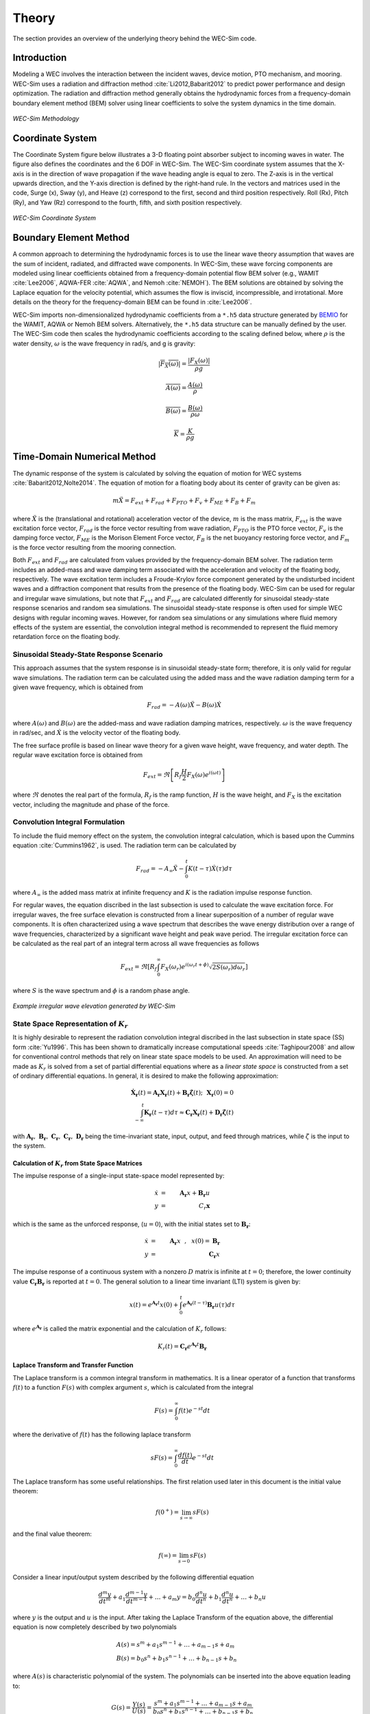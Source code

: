 .. _theory:

Theory
======
The section provides an overview of the underlying theory behind the WEC-Sim code.


Introduction
--------------
Modeling a WEC involves the interaction between the incident waves, device motion, PTO mechanism, and mooring. WEC-Sim uses a radiation and diffraction method :cite:`Li2012,Babarit2012` to predict power performance and design optimization. The radiation and diffraction method generally obtains the hydrodynamic forces from a frequency-domain boundary element method (BEM) solver using linear coefficients to solve the system dynamics in the time domain.

.. _wec_sim_methodology:

.. figure:: _static/Physics.png
    :align: center
    
    ..
    
    *WEC-Sim Methodology*


Coordinate System
------------------------------
The Coordinate System figure below illustrates a 3-D floating point absorber subject to incoming waves in water. The figure also defines the coordinates and the 6 DOF in WEC-Sim. The WEC-Sim coordinate system  assumes that the  X-axis is in the direction of wave propagation if the wave heading angle is equal to zero. The Z-axis is in the vertical upwards direction, and the Y-axis direction is defined by the right-hand rule. In the vectors and matrices used in the code, Surge (x), Sway (y), and Heave (z) correspond to the first, second and third position respectively. Roll (Rx), Pitch (Ry), and Yaw (Rz) correspond to the fourth, fifth, and sixth position respectively.

.. _coordinate_system:

.. figure:: _static/coordinateSystem.png
    :align: center
    
    ..

    *WEC-Sim Coordinate System*


Boundary Element Method
----------------------------------
A common approach to determining the hydrodynamic forces is to use the linear wave theory assumption that waves are the sum of incident, radiated, and diffracted wave components. In WEC-Sim, these wave forcing components are modeled using linear coefficients  obtained from a frequency-domain potential flow BEM solver (e.g., WAMIT :cite:`Lee2006`, AQWA-FER :cite:`AQWA`, and Nemoh :cite:`NEMOH`). The BEM solutions are obtained by solving the Laplace equation for the velocity potential, which assumes the flow is inviscid, incompressible, and irrotational. More details on the theory for the frequency-domain BEM can be found in :cite:`Lee2006`.

WEC-Sim imports non-dimensionalized hydrodynamic coefficients from a ``*.h5``  data structure generated by `BEMIO  <http://wec-sim.github.io/bemio/>`_ for the WAMIT, AQWA or Nemoh BEM solvers. Alternatively, the ``*.h5`` data structure can be manually defined by the user. The WEC-Sim code then scales the hydrodynamic coefficients according to the scaling defined below, where :math:`\rho` is the water density, :math:`\omega` is the wave frequency in rad/s, and g is gravity:

.. math::

	|\overline{F_{X}(\omega)}|=\frac{|F_{X}(\omega)|}{\rho g}
	
	\overline{A(\omega)} = \frac{A(\omega)}{\rho}
	
	\overline{B(\omega)} = \frac{B(\omega)}{\rho \omega}
	
	\overline{K} = \frac{K}{\rho g}



Time-Domain Numerical Method
------------------------------------
The dynamic response of the system is calculated by solving the equation of motion for WEC systems :cite:`Babarit2012,Nolte2014`. The equation of motion for a floating body about its center of gravity can be given as:

.. math::

	m\ddot{X}=F_{ext}+F_{rad}+F_{PTO}+F_{v}+F_{ME}+F_{B}+F_{m}


where :math:`\ddot{X}` is the (translational and rotational) acceleration vector of the device, :math:`m` is the mass matrix, :math:`F_{ext}` is the wave excitation force vector, :math:`F_{rad}` is the force vector resulting from wave radiation, :math:`F_{PTO}` is the PTO force vector, :math:`F_{v}` is the damping force vector, :math:`F_{ME}` is the Morison Element Force vector, :math:`F_{B}` is the net buoyancy restoring force vector, and :math:`F_{m}` is the force vector resulting from the mooring connection.

Both :math:`F_{ext}` and :math:`F_{rad}` are calculated from values provided by the frequency-domain BEM solver. The radiation term includes an added-mass and wave damping term associated with the acceleration and velocity of the floating body, respectively. The wave excitation term includes a Froude-Krylov force component generated by the undisturbed incident waves and a diffraction component that results from the presence of the floating body. WEC-Sim can be used for regular and irregular wave simulations, but note that :math:`F_{ext}` and :math:`F_{rad}` are calculated differently for sinusoidal steady-state response scenarios and random sea simulations. The sinusoidal steady-state response is often used for simple WEC designs with regular incoming waves. However, for random sea simulations or any simulations where fluid memory effects of the system are essential, the convolution integral method is recommended to represent the fluid memory retardation force on the floating body.

Sinusoidal Steady-State Response Scenario
~~~~~~~~~~~~~~~~~~~~~~~~~~~~~~~~~~~~~~~~~~~~~
This approach assumes that the system response is in sinusoidal steady-state form; therefore, it is only valid for regular wave simulations. The radiation term can be calculated using the added mass and the wave radiation damping term for a given wave frequency, which is obtained from

.. math::

	F_{rad}=-A(\omega)\ddot{X}-B(\omega)\dot{X}

where :math:`A(\omega)` and :math:`B(\omega)` are the added-mass and wave radiation damping matrices, respectively. :math:`\omega` is the wave frequency in rad/sec, and :math:`\dot{X}` is the velocity vector of the floating body.

The free surface profile is based on linear wave theory for a given wave height, wave frequency, and water depth. The regular wave excitation force is obtained from

.. math::

	F_{ext}=\Re\left[ R_{f}\frac{H}{2}F_{X}(\omega)e^{i(\omega t)} \right]


where :math:`\Re` denotes the real part of the formula, :math:`R_{f}` is the ramp function, :math:`H` is the wave height, and :math:`F_{X}` is the excitation vector, including the magnitude and phase of the force.

Convolution Integral Formulation
~~~~~~~~~~~~~~~~~~~~~~~~~~~~~~~~~~~~~~~~~~~~~
To include the fluid memory effect on the system, the convolution integral calculation, which is based upon the Cummins equation :cite:`Cummins1962`, is used. The radiation term can be calculated by

.. math::

	F_{rad}=-A_{\infty}\ddot{X}-\intop_{0}^{t}K(t-\tau)\dot{X}(\tau)d\tau

where :math:`A_{\infty}` is the added mass matrix at infinite frequency and :math:`K` is the radiation impulse response function.

For regular waves, the equation discribed in the last subsection is used to calculate the wave excitation force. For irregular waves, the free surface elevation is constructed from a linear superposition of a number of regular wave components. It is often characterized using a wave spectrum that describes the wave energy distribution over a range of wave frequencies, characterized by a significant wave height and peak wave period. The irregular excitation force can be calculated as the real part of an integral term across all wave frequencies as follows 

.. math::

	F_{ext}=\Re\left[ R_{f} \intop_{0}^{\infty}F_{X}(\omega_{r})e^{i(\omega_{r}t+\phi)} \sqrt{2S(\omega_{r})d\omega_{r}} \right]

where :math:`S` is the wave spectrum and :math:`\phi` is a random phase angle. 

.. figure:: _static/WaveElevation.png
     :align: center
    
     ..

     *Example irregular wave elevation generated by WEC-Sim*

State Space Representation of :math:`K_{r}`
~~~~~~~~~~~~~~~~~~~~~~~~~~~~~~~~~~~~~~~~~~~~~
It is highly desirable to represent the radiation convolution integral discribed in the last subsection in state space (SS) form :cite:`Yu1996`.  This has been shown to dramatically increase computational speeds :cite:`Taghipour2008` and allow for conventional control methods that rely on linear state space models to be used.  An approximation will need to be made as :math:`K_{r}` is solved from a set of partial differential equations where as a `linear state space` is constructed from a set of ordinary differential equations.  In general, it is desired to make the following approximation:

.. math::

	\mathbf{\dot{X}_{r}} \left( t \right) = \mathbf{A_{r}} \mathbf{X_{r}} \left( t \right) + \mathbf{B_{r}} \mathbf{\dot{\zeta}} (t);~~\mathbf{X_{r} }\left( 0 \right) = 0~~ \nonumber \\
	\int_{-\infty}^{t} \mathbf{K_{r}} \left( t- \tau \right) d\tau \approx \mathbf{C_{r}} \mathbf{X_{r}} \left( t \right) + \mathbf{D_{r}} \mathbf{\dot{\zeta}} \left( t \right)~~

with :math:`\mathbf{A_{r}},~\mathbf{B_{r}},~\mathbf{C_{r}},~\mathbf{C_{r}},~\mathbf{D_{r}}` being the time-invariant state, input, output, and feed through matrices, while :math:`\dot{\zeta}` is the input to the system.

Calculation of :math:`K_{r}` from State Space Matrices
......................................................

The impulse response of a single-input state-space model represented by:

.. math::

	\dot{x} &=&  \mathbf{A_{r}}x + \mathbf{B_{r}} u~~\\
	y &=& C_{r} \mathbf{x}~~

which is the same as the unforced response, (:math:`u=0`), with the initial states set to :math:`\mathbf{B_{r}}`:

.. math::

	\dot{x} &=& \mathbf{A_{r}} x~~,~~x(0)= \mathbf{B_{r}}~~\\
	y &=& \mathbf{C_{r}} x~~

The impulse response of a continuous system with a nonzero :math:`D` matrix is infinite at :math:`t=0`; therefore, the lower continuity value :math:`\mathbf{C_{r}}\mathbf{B_{r}}` is reported at :math:`t=0`. The general solution to a linear time invariant (LTI) system is given by:

.. math::

	x(t) = e^{\mathbf{A_{r}}t} x(0) + \int_{0}^{t} e^{\mathbf{A_{r}}(t-\tau)} \mathbf{B_{r}} u (\tau) d\tau~~

where :math:`e^{\mathbf{A_{r}}}` is called the matrix exponential and the calculation of :math:`K_{r}` follows:

.. math::

	K_{r}(t) = \mathbf{C_{r}}e^{\mathbf{A_{r}}t}\mathbf{B_{r}}~~

Laplace Transform and Transfer Function
......................................................
The Laplace transform is a common integral transform in mathematics.  It is a linear operator of a function that transforms :math:`f(t)` to a function :math:`F \left( s \right)` with complex argument :math:`s`, which is calculated from the integral

.. math::

	F \left( s \right) = \int_{0}^{\infty} f \left( t \right) e^{-st} dt~~

where the derivative of :math:`f \left( t \right)` has the following laplace transform

.. math::

	sF \left( s \right) = \int_{0}^{\infty} \frac{df \left( t \right)}{dt} e^{-st} dt~~

The Laplace transform has some useful relationships. The first relation used later in this document is the initial value theorem:

.. math::

	f \left( 0^{+} \right) = \lim_{s \rightarrow \infty} s F \left( s \right)~~

and the final value theorem:

.. math::

	f \left( \infty \right) = \lim_{s \rightarrow 0} s F \left( s \right)~~

Consider a linear input/output system described by the following differential equation

.. math::

	\frac{d^{m}y}{dt^{m}}+a_{1}\frac{d^{m-1}y}{dt^{m-1}}+\ldots + a_{m}y = b_{0}\frac{d^{n}u}{dt^{n}} + b_{1}\frac{d^{n}u}{dt^{n}} + \ldots + b_{n} u~~

where :math:`y` is the output and :math:`u` is the input.  After taking the Laplace Transform of the equation above, the differential equation is now completely described by two polynomials

.. math::

	& A \left( s \right) = s^{m} + a_{1} s^{m-1} + \ldots + a_{m-1}s + a_{m}~~& \\
	& B \left( s \right) = b_{0}s^{n} + b_{1}s^{n-1} + \ldots + b_{n-1}s + b_{n}~~&

where :math:`A \left( s \right)` is characteristic polynomial of the system.  The polynomials can be inserted into the above equation leading to:

.. math::

	G \left( s \right)=\frac{Y\left( s \right)}{U \left( s \right)} = \frac{s^{m} + a_{1} s^{m-1} + \ldots + a_{m-1}s + a_{m} }{b_{0}s^{n} + b_{1}s^{n-1} + \ldots + b_{n-1}s + b_{n}}~~

where :math:`G\left( s \right)` is the transfer function.  If the state, input, output, and feedthrough matrices are known, the transfer function of the system can be calculated from:

.. math::

	G \left( s \right) = C \left( sI - A \right)^{-1}B + D~~

The frequency response of the system can be obtained by substituting :math:`j\sigma` for :math:`s`, for the frequency range of interest, where the magnitude and phase of :math:`G \left( j\sigma \right)` can be calculated with the results commonly presented in a Bode plot.

Realization Theory
......................................................
The state space realization of the hydrodynamic radiation coefficients can be pursued in the time domain (TD). This consists of finding the minimal order of the system and the discrete time state matrices (:math:`\mathbf{A_{d}},~\mathbf{B_{d}},~\mathbf{C_{d}},~\mathbf{D_{d}}`) from a matrix assembly from the samples of the impulse response function.  This problem is easier to handle for a discrete-time system than for continuous-time. The reason being is that the impulse response function of a discrete-time system is given by the Markov parameters of the system:

.. math::

	\mathbf{\tilde{K}_{r}} \left( t_{k} \right) = \mathbf{C_{d}}\mathbf{A_{d}}^{k}\mathbf{B_{d}}~~

where :math:`t_{k}=k\Delta t` for :math:`k=0,~1,~2,~\ldots` with :math:`\Delta t` being the sampling period.  The above equation does not include the feedthrough matrix as it results in an infinite value at :math:`t=0` and in order to keep the causality of the system.

The most common algorithm to obtain the realization is to perform a Singular Value Decomposition (SVD) on the Hankel matrix of the impulse response function as proposed by Kung :cite:`Kung1978`.  The order of the system and state-space parameters are determined from the number of significant values and the factors of the SVD.  Performing an SVD produces:

.. math::

	& H = \begin{bmatrix}
    		\mathbf{K_{r}}(2) & \mathbf{K_{r}}(3) & \ldots & \mathbf{K_{r}}(n) \\
       		\mathbf{K_{r}}(3) & \mathbf{K_{r}}(4) & \ldots & 0 \\
       		\vdots & \vdots & \ddots & \vdots \\
       		\mathbf{K_{r}}(n) & 0 & \cdots & 0
      	\end{bmatrix} &\\ 

.. math::

	& H = \mathbf{U} \Sigma \mathbf{V^{*}} &

where :math:`H` is the Hankel matrix and :math:`\Sigma` is a diagonal matrix containing the Hankel singular vales in descending order.  Examination of the Hankel singular values reveals there are only a small number of significant states and that model reduction can be performed without a significant loss in accuracy :cite:`Taghipour2008,Kristiansen2005`.  Further detail into the SVD method and calculation of the state space parameters will not be discussed and the reader is referred to :cite:`Taghipour2008,Kristiansen2005`.

Wave Spectrum
~~~~~~~~~~~~~~~~~~~~~~~~~~~~~~~~~~~~~~~~~~~~~
The ability to generate regular waves provides an opportunity to observe the response of a model under specific conditions. Sea states with constant wave heights and periods are rarely found outside wave tank test. Normal sea conditions are more accurately represented by random-wave time series that model the superposition of various wave forms with different amplitudes and periods. This superposition of waves is characterized by a sea spectrum. Through statistical analysis, spectra are characterized by specific parameters such as significant wave height, peak period, wind speed, fetch length, and others. The common types of spectra that are used by the offshore industry are discussed in the following sections.  The general form of the sea spectrums available in WEC-Sim is given by:

.. math::

	S\left( f \right) = A f^{-5}\exp\left[-B f^{-4} \right]~~

where :math:`f` is the wave frequency (in Hertz) and :math:`\exp` stands for the exponential function.

Pierson--Moskowitz
...............................
One of the simplest spectra was proposed by :cite:`PM`. It assumed that after the wind blew steadily for a long time over a large area, the waves would come into equilibrium with the wind. This is the concept of a fully developed sea where a "long time" is roughly 10,000 wave periods and a "large area" is roughly 5,000 wave-lengths on a side.  The spectrum is calculated from

.. math::
	& S\left( f \right) = \frac{\alpha_{PM}g^{2}}{\left( 2 \pi \right)^{4}}f^{-5}\exp\left[-\frac{5}{4} \left( \frac{f_{p}}{f}\right)^{4} \right]~~ &\\

	& A = \frac{\alpha_{PM}g^{2}}{\left( 2 \pi \right)^{4}},~~B = \frac{5}{4} {f_{p}}^{4}~~ &

where :math:`\alpha_{PM}` = 0.0081, :math:`g` is gravity and :math:`f_{p}` is the peak frequency of the spectrum. However, this spectrum representation does not allow the user to define the significant wave height. To facilitate the creation of a power matrix in WEC-Sim, the :math:`\alpha_{PM}` coefficient was calculated such that the desired significant wave height of the sea state was met.  The :math:`\alpha_{PM}` fit was calculated as follows:

.. math::
	\alpha_{PM} = \frac{H_{m0}^{2}}{16\int_{0}^{\infty} S^{*} \left( f \right) df}~~
	
	S^{*}\left( f \right) = \frac{ g^{2} }{ (2\pi)^{4}} f^{-5}\exp\left[-\frac{5}{4} \left( \frac{f_{p}}{f}\right)^{4} \right]~~


Note that related to the spectrum is a series of characteristic numbers called the spectral moments. These numbers, denoted :math:`m_{k}~,~k=0, 1, 2,...` are defined as

.. math::
	m_{k} = \int_{0}^{\infty} f^{k} S \left( f \right) df ~~

The spectral moment, :math:`m_{0}` is the variance of the free surface which allows one to define

.. math::
	H_{m0} = 4 \sqrt{m_{0}}~~

Bretschneider Spectrum
................................
This two-parameter spectrum is based on significant wave height and peak wave frequency.  For a given significant wave height, the peak frequency can be varied to cover a range of conditions including developing and decaying seas. In general, the parameters depend on wind speed (most important), wind direction, fetch, and locations of storm fronts. The spectrum is given as

.. math::
	& S\left( f \right) = \frac{{H_{m0}}^2}{4}\left(1.057f_{p}\right)^{4}f^{-5}\exp\left[-\frac{5}{4} \left( \frac{f_{p}}{f}\right)^{4} \right]~~ &\\
	
	& A =\frac{{H_{m0}}^2}{4}\left(1.057f_{p}\right)^{4} \approx \frac{5}{16} {H_{m0}}^2 {f_{p}}^{4}~~ &\\ 
	
	& B = \left(1.057f_{p}\right)^{4} \approx \frac{5}{4} {f_{p}}^{4}~~ &

where :math:`H_{m0}` is the significant wave height which is generally defined as the mean wave height of the one third highest waves.

JONSWAP (Joint North Sea Wave Project) Spectrum
....................................................

The spectrum was purposed by Hasselmann et al. :cite:`HK`, and the original formulation was given as

.. math::
	& S\left( f \right) = \frac{ \alpha_{j} g^{2} }{ (2\pi)^{4}} f^{-5}\exp\left[-\frac{5}{4} \left( \frac{f_{p}}{f}\right)^{4} \right]\gamma^\Gamma \nonumber & \\ 
	
	&\Gamma = \exp \left[ -\left( \frac{\frac{f}{f_{p}}-1}{\sqrt{2} \sigma}\right)^{2} \right],~~ \sigma = \begin{cases} 0.07 & f \leq f_{p} \\0.09 & f > f_{p} \end{cases} ~~ &\\
	
	& A =\frac{ \alpha_{j} g^{2} }{ (2\pi)^{4}},~~B = \frac{5}{4} {f_{p}}^{4}~~ &

where :math:`\alpha_{j}` is a nondimensional variable that is a function of the wind speed and fetch length. 

Empirical fits were applied in an attempt to find a mean value that would capture the spectral shape of most measured sea states. To fit :math:`\alpha_{j}` to match the desired significant wave height the following calculation must be performed

.. math::
	\alpha_{j} = \frac{H_{m0}^{2}}{16\int_{0}^{\infty} S^{*} \left( f \right) df}

	S^{*}\left( f \right) = \frac{ g^{2} }{ (2\pi)^{4}} f^{-5}\exp\left[-\frac{5}{4} \left( \frac{f_{p}}{f}\right)^{4} \right]\gamma^\Gamma ~~

**Spectrum purposed at ITTC**

Another form of JONSWAP spectrum was purposed at the 17th International Towing Tank Conference (ITTC). It was defined as

.. math::

	& S\left( f \right) = \frac{155 }{ \left( 2\pi \right)^{4}} \frac{H_{m0}^{2}}{(0.834T_{p})^{4}} f^{-5}\exp\left[-\frac{5}{4} \left( \frac{f_{p}}{f}\right)^{4} \right]\gamma^\Gamma \nonumber & \\ 

	& \approx \frac{310 }{ \left( 2\pi \right)^{4}} {H_{m0}}^{2} {f_{p}}^{4} f^{-5}\exp\left[-\frac{5}{4} \left( \frac{f_{p}}{f}\right)^{4} \right]\gamma^\Gamma~~ &\\

	&\Gamma = \exp \left[ -\left( \frac{\frac{f}{f_{p}}-1}{\sqrt{2} \sigma}\right)^{2} \right],~~ \sigma = \begin{cases} 0.07 & f \leq f_{p} \\ 0.09 & f > f_{p} \end{cases} ~~ \\

	& A =\frac{310 }{ \left( 2\pi \right)^{4}} {H_{m0}}^{2} {f_{p}}^{4},~~B = \frac{5}{4} {f_{p}}^{4}~~ &

The figure below shows the comparison of the JONSWAP spectrum obtained from the :math:`\alpha_{j}` fit and the ITTC description .  It is clear that the two methods have very good agreement.

.. figure:: _static/Jonswap.png
    :align: center
    
    ..
      
    *Comparison of* :math:`\alpha_{j}` *fit to the ITTC description of the JONSWAP spectrum with* :math:`H_{m0}` = 2m *and* :math:`T_{p}` = 8s


Ramp Function
~~~~~~~~~~~~~~~~~~~~~~~~~~~~~~~~~~~~~~~~~~~~~
A ramp function (:math:`R_{f}`), necessary to avoid strong transient flows at the earlier time steps of the simulation, is used to calculate the wave excitation force. The ramp function is given by

.. math::

	R_{f}=\begin{cases}
	\frac{1}{2}(1+\cos(\pi+\frac{\pi t}{t_{r}}) & \frac{t}{t_{r}}<1\\
	1 & \frac{t}{t_{r}}\geq1
	\end{cases}

where :math:`t` is the simulation time and :math:`t_{r}` is the ramp time.

Power Take-off (PTO) Forces
---------------------------

Linear Spring-damper PTO
~~~~~~~~~~~~~~~~~~~~~~~~~~


The PTO mechanism is represented as a linear spring-damper system where the reaction force is given by: 

.. math::

	F_{PTO}=-K{}_{PTO}X_{rel}-C_{PTO}\dot{X}_{rel}

where :math:`K_{PTO}` is the stiffness of the PTO, :math:`C_{PTO}` is the damping of the PTO, and :math:`X_{rel}` and :math:`\dot{X}_{rel}` are the relative motion and velocity between two bodies.  

The power consumed by the PTO is given by:

 .. math::
	
	P_{PTO} = -F_{PTO}\dot{X}_{rel}=\left(K_{PTO}X_{rel}\dot{X}_{rel}+C_{PTO}\dot{X}^{2}_{rel}\right)


However, the relative motion and velocity between two bodies is out of phase by :math:`\pi/2`, resulting in a time-averaged product of 0. This allows the absorbed power to be written as

.. math::
	P_{PTO} =C_{PTO}\dot{X}^{2}_{rel}

Hydraulic PTO
~~~~~~~~~~~~~~~~

The PTO mechanism is modeled as a hydraulic system :cite:`So`, where the reaction force is given by:

.. math::

	F_{PTO}=\Delta{} p_{piston}A_{piston}

where :math:`\Delta{} p_{piston}` is the differential pressure of hydraulic piston and :math:`A_{piston}` is the piston area. 

The power absorbed by the PTO is given by:  

.. math::

	P_{PTO}=-F_{PTO}\dot{X}_{rel}


Mechanical PTO
~~~~~~~~~~~~~~~~

The PTO mechanism is modeled as a direct drive linear generator system :cite:`So`, where the reaction force is given by:

.. math::

	F_{PTO}=(\frac{\pi}{\tau_{pm}})\lambda_{fd}i_{sq}

where :math:`\tau_{pm}` is the magnet pole pitch (the distance measured of the magnet from the center of one pole to the center of the next pole), :math:`\lambda_{fd}` is the flux linkage of the stator :math:`d`-axis winding due to flux produced by the rotor magnets, and :math:`i_{sq}` is the stator :math:`q`-axis current. 

The power absorbed by the PTO is given by:  

.. math::

	P_{PTO}=-F_{PTO}\dot{X}_{rel}

Mooring Forces
-------------------------
The mooring load is represented using a linear quasi-static mooring stiffness or by using the mooring forces calculated from `MoorDyn <http://www.matt-hall.ca/moordyn>`_ :cite:`Hall2015MoorDynGuide`, which is an open-source lumped-mass mooring dynamics model. 

When linear quasi-static mooring stiffness is used, the mooring load can be calculated by

.. math::
	F_{m}=-K_{m}X-C_{m}\dot{X}

where :math:`K_{m}` and :math:`C_{m}` are the stiffness and damping matrices for the mooring system, and :math:`X` and :math:`\dot{X}` are the response and velocity of the body, respectively.

When coupling with MoorDyn, each mooring line in a mooring system is discretized into evenly-sized line segments connected by node points (as seen in the MoorDyn figure below). The line mass is lumped at these node points along with gravitational and buoyancy forces, hydrodynamic loads, and reactions from contact with the seabed.  Hydrodynamic drag and added mass are calculated based on Morison's equation.  A mooring line's axial stiffness is modeled by applying a linear stiffness to each line segment in tension only.  A damping term is also applied in each segment to dampen non-physical resonances caused by the lumped-mass discretization.  Bending and torsional stiffnesses are neglected.  Bottom contact is represented by vertical stiffness and damping forces when nodes pass below the seabed :cite:`Hall2015ValidationData`.  

.. _MoorDyn:

.. figure:: _static/MoorDyn_Graphic.png
   :scale: 70 %
   :align: center
    
   ..

   *MoorDyn mooring model elements*


Additional Added-mass & Damping Forces
----------------------------------------
To account for additional drag contributions and calibrate numerical models compared to experiments rather than inertial forces that arise because of mass properties, additional added-mass and damping forces can be included by adding linear and quadratic damping terms and by using Morison Equation.  

Linear & Quadratic Damping Forces
~~~~~~~~~~~~~~~~~~~~~~~~~~~~~~~~~~
The effect of damping to the system is included by specifying linear and quadratic damping terms to the equation of motion,

 .. math::
	F_{v}=-C_{ld}\dot{X}-\frac{1}{2}C_{d}\rho A_{D}\dot{X}|\dot{X}|

where :math:`C_{ld}` is the linear damping coefficient, :math:`C_{d}` is the (quadratic) viscous drag coefficient, :math:`\rho` is the fluid density, and :math:`A_{D}` is the characteristic area.

Generally, the effect of viscosity on the WEC dynamics needs to be considered as neglecting this effect may lead to an overestimation of the power generation of the system, particularly when a linear model is applied. A common way of modeling the viscous damping is to add an quadratic damping term to the equation of motion. The viscous drag coefficient for the device must be carefully selected :cite:`Li2012,Babarit2012`; however, it is dependent on device geometry, scale, and relative velocity between the body and the flow around it. The drag coefficient becomes much larger when the Reynolds and the Keulegan-Carpenter number are smaller. Note that empirical data on the drag coefficient can be found in various literature and standards. The available data may, however, be limited to existing simple geometries. For practical point absorber geometry, the hydrodynamic forces may have to be evaluated by conducting wave tank tests or prescribed motion computational fluid dynamic simulations.

Morison Elements 
~~~~~~~~~~~~~~~~
The Morison Equation assumes that the fluid forces in an oscillating flow on a structure of slender cylinders or other similar geometries arise partly from pressure effects from potential flow and partly from viscous effects. A slender cylinder implies that the diameter, D, is small relative to the wave length, :math:`λ_w`, which is generally met when :math:`D/λ_w < 0.1 − 0.2`. If this condition is not met, wave diffraction effects must be taken into account. Assuming that the geometries are slender, the resulting force can be approximated by a modified Morison formulation :cite:`Morison1950`. The formulation for each element on the body can be given as

 .. math::
	F_{ME}=\rho∀\dot{v}+\rho\forall C_{a}(\dot{v}-\ddot{X})+\frac{1}{2}C_{d}\rho A_{D}(v-\dot{X})|v-\dot{X}|

where :math:`v` is the fluid particle velocity, and :math:`\forall` is the displaced volume. 

Note that WEC-Sim currently does not consider buoyancy effects when calculating the forces from Morison elements. 

Nonlinear Hydrodynamic Forces
------------------------------
The linear model assumes that the body motion and the waves consist of small amplitudes in comparison to the wavelengths. A weakly nonlinear approach is applied to account for the nonlinear hydrodynamic forces induced by the instantaneous water surface elevation and body position. Rather than the BEM calculated linear hydrodynamic force coefficients, the nonlinear buoyancy and the Froude-Krylov force components can be obtained by integrating the static and dynamic pressures over each panel along the wetted body surface at each time step. 
Because linear wave theory is used to determine the flow velocity and pressure field, the values become unrealistically large for wetted panel that are above the mean water level. To correct this, the Wheeler stretching method :cite:`wheeler1969methods` ,which forces the water column (based on the instantaneous wave elevation) to have a height that equals to the water depth when calculating the flow velocity and pressure, is used.

 .. math::
	z^* = \frac{D(D+z)}{(D+\eta)} - D

where :math:`D` is the mean water depth, and :math:`\eta` is the z-value on the instantaneous water surface.

Note that the nonlinear WEC-Sim method is not intended to model highly nonlinear hydrodynamic events, such as wave slamming and wave breaking. 


References
--------------
.. bibliography:: WEC-Sim_Theory.bib
   :style: unsrt
